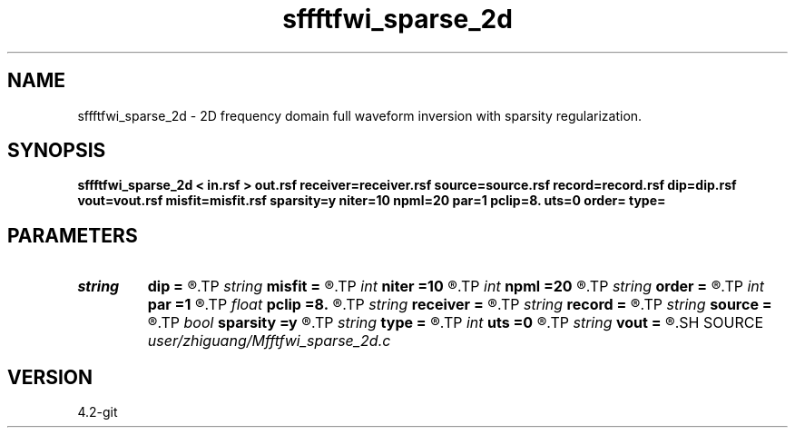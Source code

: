 .TH sffftfwi_sparse_2d 1  "APRIL 2023" Madagascar "Madagascar Manuals"
.SH NAME
sffftfwi_sparse_2d \- 2D frequency domain full waveform inversion with sparsity regularization. 
.SH SYNOPSIS
.B sffftfwi_sparse_2d < in.rsf > out.rsf receiver=receiver.rsf source=source.rsf record=record.rsf dip=dip.rsf vout=vout.rsf misfit=misfit.rsf sparsity=y niter=10 npml=20 par=1 pclip=8. uts=0 order= type=
.SH PARAMETERS
.PD 0
.TP
.I string 
.B dip
.B =
.R  	auxiliary input file name
.TP
.I string 
.B misfit
.B =
.R  	auxiliary output file name
.TP
.I int    
.B niter
.B =10
.R  	number of iteration
.TP
.I int    
.B npml
.B =20
.R  	PML width
.TP
.I string 
.B order
.B =
.R  	discretization scheme (default optimal 9-point)
.TP
.I int    
.B par
.B =1
.R  	seislet transform accuracy order
.TP
.I float  
.B pclip
.B =8.
.R  	soft thresholding parameter
.TP
.I string 
.B receiver
.B =
.R  	auxiliary input file name
.TP
.I string 
.B record
.B =
.R  	auxiliary input file name
.TP
.I string 
.B source
.B =
.R  	auxiliary input file name
.TP
.I bool   
.B sparsity
.B =y
.R  [y/n]	if true, sparsity constriant; if false, normal FWI
.TP
.I string 
.B type
.B =
.R  	[haar,linear,biorthogonal] wavelet type, the default is biorthogonal
.TP
.I int    
.B uts
.B =0
.R  
.TP
.I string 
.B vout
.B =
.R  	auxiliary output file name
.SH SOURCE
.I user/zhiguang/Mfftfwi_sparse_2d.c
.SH VERSION
4.2-git
